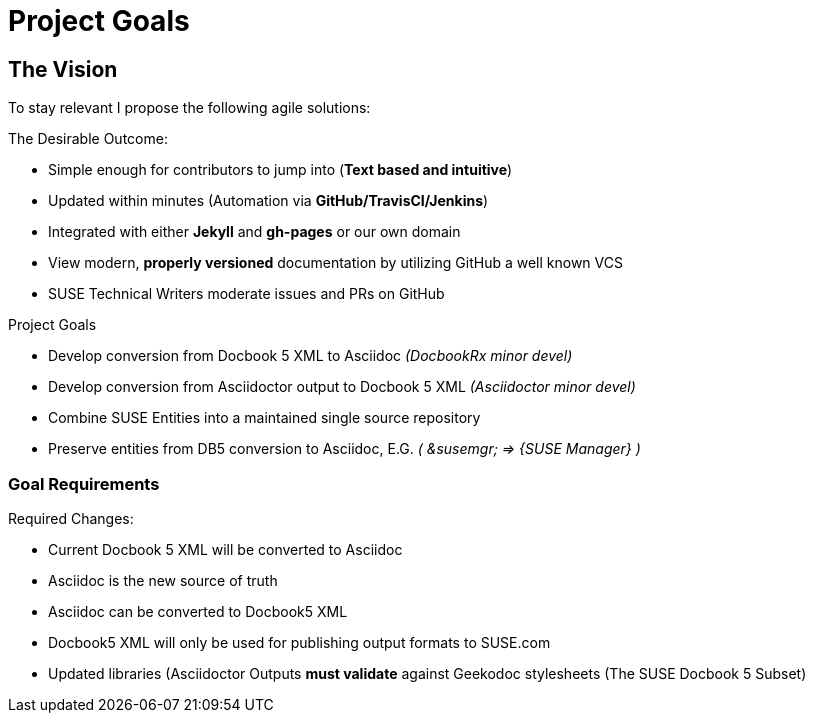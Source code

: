 = Project Goals

== The Vision

To stay relevant I propose the following agile solutions:

.The Desirable Outcome:

* Simple enough for contributors to jump into (**Text based and intuitive**)
* Updated within minutes (Automation via **GitHub/TravisCI/Jenkins**)
* Integrated with either **Jekyll** and **gh-pages** or our own domain
* View modern, **properly versioned** documentation by utilizing GitHub a well known VCS
* SUSE Technical Writers moderate issues and PRs on GitHub

.Project Goals

* Develop conversion from Docbook 5 XML to Asciidoc _(DocbookRx minor devel)_
* Develop conversion from Asciidoctor output to Docbook 5 XML _(Asciidoctor minor devel)_
* Combine SUSE Entities into a maintained single source repository
* Preserve entities from DB5 conversion to Asciidoc, E.G. _( &susemgr; => {SUSE Manager} )_


=== Goal Requirements

.Required Changes:

* Current Docbook 5 XML will be converted to Asciidoc
* Asciidoc is the new source of truth
* Asciidoc can be converted to Docbook5 XML
* Docbook5 XML will only be used for publishing output formats to SUSE.com
* Updated libraries (Asciidoctor Outputs **must validate** against Geekodoc stylesheets (The SUSE Docbook 5 Subset)